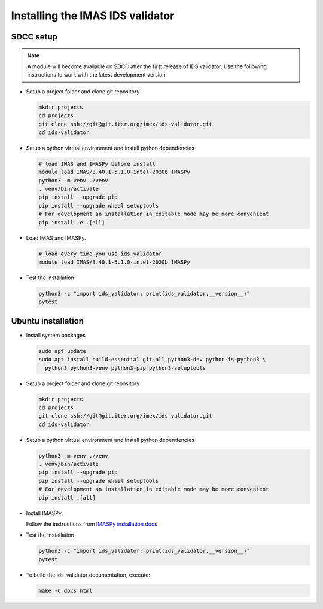.. _`installing`:

Installing the IMAS IDS validator
=================================

SDCC setup
----------

.. note::
  A module will become available on SDCC after the first release of IDS validator.
  Use the following instructions to work with the latest development version.

.. 
  Update SDCC setup on first release

* Setup a project folder and clone git repository

  .. code-block:: bash

    mkdir projects
    cd projects
    git clone ssh://git@git.iter.org/imex/ids-validator.git
    cd ids-validator

* Setup a python virtual environment and install python dependencies

  .. code-block:: bash

    # load IMAS and IMASPy before install
    module load IMAS/3.40.1-5.1.0-intel-2020b IMASPy
    python3 -m venv ./venv
    . venv/bin/activate
    pip install --upgrade pip
    pip install --upgrade wheel setuptools
    # For development an installation in editable mode may be more convenient
    pip install -e .[all]

* Load IMAS and IMASPy.

  .. code-block:: bash

    # load every time you use ids_validator
    module load IMAS/3.40.1-5.1.0-intel-2020b IMASPy

* Test the installation

  .. code-block:: bash

    python3 -c "import ids_validator; print(ids_validator.__version__)"
    pytest


Ubuntu installation
-------------------

* Install system packages

  .. code-block:: bash

    sudo apt update
    sudo apt install build-essential git-all python3-dev python-is-python3 \
      python3 python3-venv python3-pip python3-setuptools

* Setup a project folder and clone git repository

  .. code-block:: bash

    mkdir projects
    cd projects
    git clone ssh://git@git.iter.org/imex/ids-validator.git
    cd ids-validator

* Setup a python virtual environment and install python dependencies

  .. code-block:: bash

    python3 -m venv ./venv
    . venv/bin/activate
    pip install --upgrade pip
    pip install --upgrade wheel setuptools
    # For development an installation in editable mode may be more convenient
    pip install .[all]

* Install IMASPy.

  Follow the instructions from `IMASPy installation docs <https://git.iter.org/projects/IMAS/repos/imaspy/browse/docs/source/installing.rst>`_

* Test the installation

  .. code-block:: bash

    python3 -c "import ids_validator; print(ids_validator.__version__)"
    pytest

* To build the ids-validator documentation, execute:

  .. code-block:: bash

    make -C docs html
